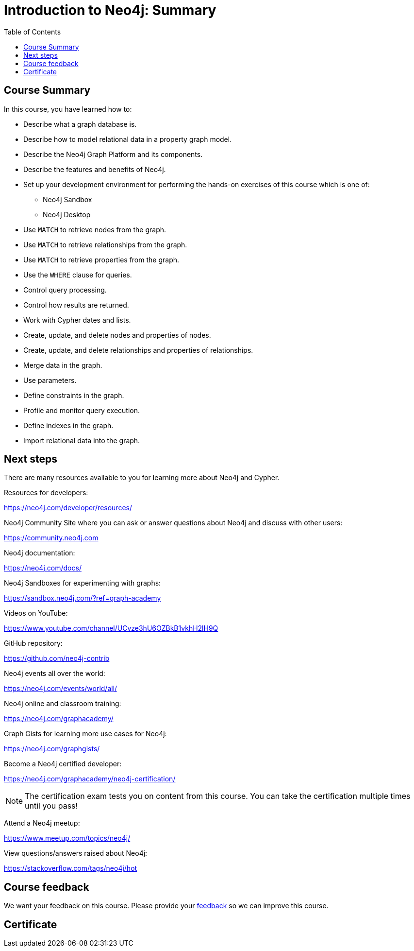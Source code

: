 = Introduction to Neo4j: Summary
:slug: 08-introneo-3-5-summary
:doctype: book
:toc: left
:toclevels: 4
:imagesdir: ../images
:page-slug: {slug}
:page-layout: training
:page-certificate:

== Course Summary

In this course, you have learned how to:

[square]
* Describe what a graph database is.
* Describe how to model relational data in a property graph model.
* Describe the Neo4j Graph Platform and its components.
* Describe the features and benefits of Neo4j.
* Set up your development environment for performing the hands-on exercises of this course which is one of:
** Neo4j Sandbox
** Neo4j Desktop
* Use `MATCH` to retrieve nodes from the graph.
* Use `MATCH` to retrieve relationships from the graph.
* Use `MATCH` to retrieve properties from the graph.
* Use the `WHERE` clause for queries.
* Control query processing.
* Control how results are returned.
* Work with Cypher dates and lists.
* Create, update, and delete nodes and properties of nodes.
* Create, update, and delete relationships and properties of relationships.
* Merge data in the graph.
* Use parameters.
* Define constraints in the graph.
* Profile and monitor query execution.
* Define indexes in the graph.
* Import relational data into the graph.

== Next steps

There are many resources available to you for learning more about Neo4j and Cypher.

Resources for developers:

https://neo4j.com/developer/resources/

Neo4j Community Site where you can ask or answer questions about Neo4j and discuss with other users:

https://community.neo4j.com

Neo4j documentation:

https://neo4j.com/docs/

Neo4j Sandboxes for experimenting with graphs:

https://sandbox.neo4j.com/?ref=graph-academy

Videos on YouTube:

https://www.youtube.com/channel/UCvze3hU6OZBkB1vkhH2lH9Q

GitHub repository:

https://github.com/neo4j-contrib

Neo4j events all over the world:

https://neo4j.com/events/world/all/

Neo4j online and classroom training:

https://neo4j.com/graphacademy/

Graph Gists for learning more use cases for Neo4j:

https://neo4j.com/graphgists/

Become a Neo4j certified developer:

https://neo4j.com/graphacademy/neo4j-certification/

[NOTE]
The certification exam tests you on content from this course. You can take the certification multiple times until you pass!

Attend a Neo4j meetup:

https://www.meetup.com/topics/neo4j/

View questions/answers raised about Neo4j:

https://stackoverflow.com/tags/neo4j/hot


== Course feedback

We want your feedback on this course. Please provide your https://goo.gl/forms/BEpb5Dsj6CFTvWiI2[feedback] so we can improve this course.

ifndef::backend-revealjs,backend-pdf[]
[.certificate]
== Certificate
endif::[]
